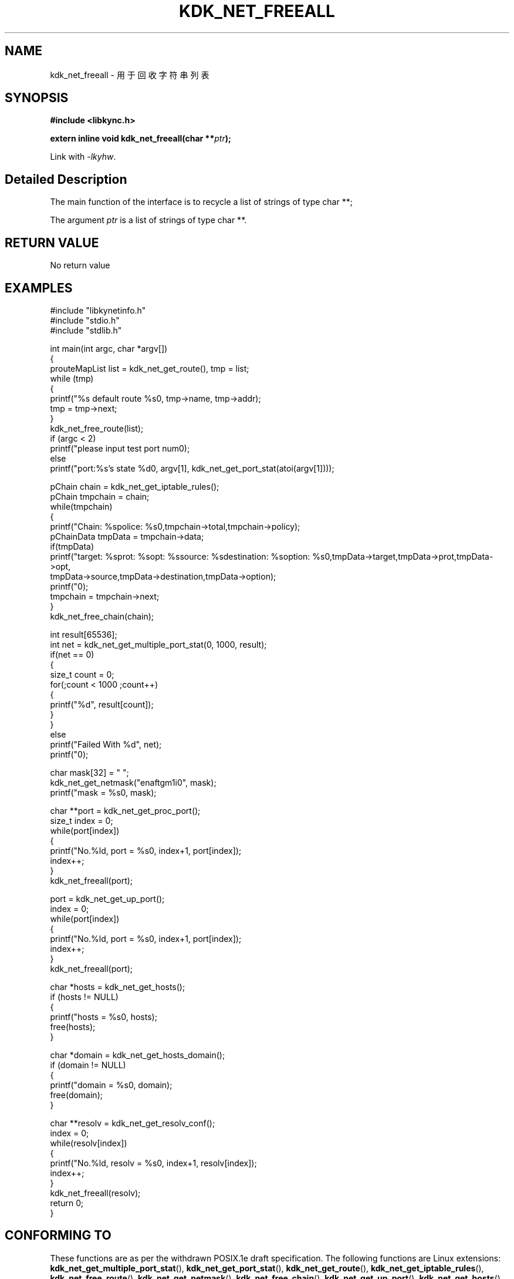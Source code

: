 .TH "KDK_NET_FREEALL" 3 "Thu Sep 14 2023" "Linux Programmer's Manual" \"
.SH NAME
kdk_net_freeall - 用于回收字符串列表
.SH SYNOPSIS
.nf
.B #include <libkync.h>
.sp
.BI "extern inline void kdk_net_freeall(char **"ptr ");"
.sp
Link with \fI\-lkyhw\fP.
.SH "Detailed Description"
The main function of the interface is to recycle a list of strings of type char **;
.PP
The argument
.I ptr
is a list of strings of type char **.
.SH "RETURN VALUE"
No return value
.SH EXAMPLES
.EX
#include "libkynetinfo.h"
#include "stdio.h"
#include "stdlib.h"

int main(int argc, char *argv[])
{
    prouteMapList list = kdk_net_get_route(), tmp = list;
    while (tmp)
    {
        printf("%s default route %s\n", tmp->name, tmp->addr);
        tmp = tmp->next;
    }
    kdk_net_free_route(list);
    if (argc < 2)
        printf("please input test port num\n");
    else
        printf("port:%s's state %d\n", argv[1], kdk_net_get_port_stat(atoi(argv[1])));
    
    pChain chain = kdk_net_get_iptable_rules();
    pChain tmpchain = chain;
    while(tmpchain)
    {
        printf("Chain: %s\tpolice: %s\n",tmpchain->total,tmpchain->policy);
        pChainData tmpData = tmpchain->data;
        if(tmpData)
            printf("target: %s\tprot: %s\topt: %s\tsource: %s\tdestination: %s\toption: %s\n",tmpData->target,tmpData->prot,tmpData->opt,
                                tmpData->source,tmpData->destination,tmpData->option);
        printf("\n");
        tmpchain = tmpchain->next;
    }
    kdk_net_free_chain(chain);

    int result[65536];
    int net = kdk_net_get_multiple_port_stat(0, 1000, result);
    if(net == 0)
    {
        size_t count = 0;
        for(;count < 1000 ;count++)
        {
            printf("%d\t", result[count]);
        }
    }
    else
        printf("Failed With %d", net);
     printf("\n");
    
    char mask[32] = "\0";
    kdk_net_get_netmask("enaftgm1i0", mask);
    printf("mask = %s\n", mask);

    char **port = kdk_net_get_proc_port();
    size_t index = 0;
    while(port[index])
    {
        printf("No.%ld, port = %s\n", index+1, port[index]);
        index++;
    }
    kdk_net_freeall(port);

    port = kdk_net_get_up_port();
    index = 0;
    while(port[index])
    {
        printf("No.%ld, port = %s\n", index+1, port[index]);
        index++;
    }
    kdk_net_freeall(port);

    char *hosts = kdk_net_get_hosts();
    if (hosts != NULL)
    {
        printf("hosts = %s\n", hosts);
        free(hosts);
    }

    char *domain = kdk_net_get_hosts_domain();
    if (domain != NULL)
    {
        printf("domain = %s\n", domain);
        free(domain);
    }

    char **resolv = kdk_net_get_resolv_conf();
    index = 0;
    while(resolv[index])
    {
        printf("No.%ld, resolv = %s\n", index+1, resolv[index]);
        index++;
    }
    kdk_net_freeall(resolv);
    return 0;
}

.SH "CONFORMING TO"
These functions are as per the withdrawn POSIX.1e draft specification.
The following functions are Linux extensions:
.BR kdk_net_get_multiple_port_stat (),
.BR kdk_net_get_port_stat (),
.BR kdk_net_get_route (),
.BR kdk_net_get_iptable_rules (),
.BR kdk_net_free_route (),
.BR kdk_net_get_netmask (),
.BR kdk_net_free_chain (),
.BR kdk_net_get_up_port (),
.BR kdk_net_get_hosts (),
.BR kdk_net_get_hosts_domain (),
.BR kdk_net_get_proc_port ()
and
.BR kdk_net_get_resolv_conf ().
.SH "SEE ALSO"
.BR kdk_net_get_multiple_port_stat (3),
.BR kdk_net_get_port_stat (3),
.BR kdk_net_get_route (3),
.BR kdk_net_get_iptable_rules (3),
.BR kdk_net_free_route (3),
.BR kdk_net_get_netmask (3),
.BR kdk_net_free_chain (3),
.BR kdk_net_get_up_port (3),
.BR kdk_net_get_hosts (3),
.BR kdk_net_get_hosts_domain (3),
.BR kdk_net_get_proc_port (3)
and
.BR kdk_net_get_resolv_conf (3).